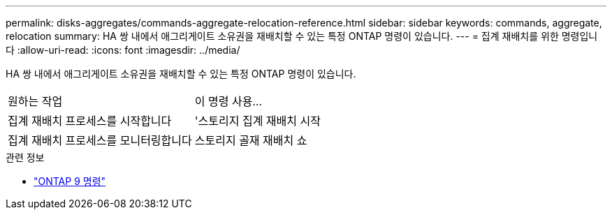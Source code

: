 ---
permalink: disks-aggregates/commands-aggregate-relocation-reference.html 
sidebar: sidebar 
keywords: commands, aggregate, relocation 
summary: HA 쌍 내에서 애그리게이트 소유권을 재배치할 수 있는 특정 ONTAP 명령이 있습니다. 
---
= 집계 재배치를 위한 명령입니다
:allow-uri-read: 
:icons: font
:imagesdir: ../media/


[role="lead"]
HA 쌍 내에서 애그리게이트 소유권을 재배치할 수 있는 특정 ONTAP 명령이 있습니다.

|===


| 원하는 작업 | 이 명령 사용... 


 a| 
집계 재배치 프로세스를 시작합니다
 a| 
'스토리지 집계 재배치 시작



 a| 
집계 재배치 프로세스를 모니터링합니다
 a| 
스토리지 골재 재배치 쇼

|===
.관련 정보
* http://docs.netapp.com/us-en/ontap-cli["ONTAP 9 명령"^]

